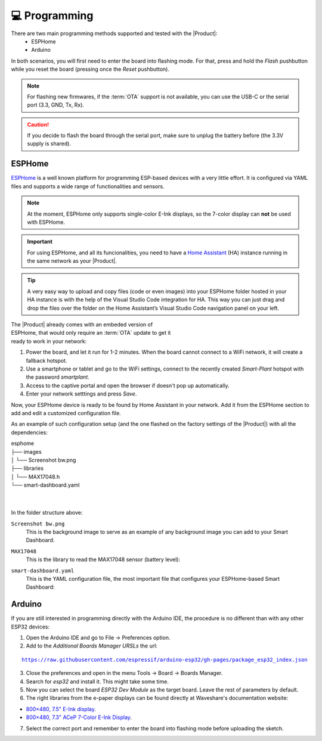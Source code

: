 💻 Programming
===============

There are two main programming methods supported and tested with the |Product|: 
 * ESPHome
 * Arduino

In both scenarios, you will first need to enter the board into flashing mode. For that, press and hold the *Flash* pushbutton
while you reset the board (pressing once the *Reset* pushbutton).

.. Note::
    For flashing new firmwares, if the :term:`OTA` support is not available, you can use the USB-C or the serial port (3.3, GND, Tx, Rx).

.. Caution::
    If you decide to flash the board through the serial port, make sure to unplug the battery before (the 3.3V supply is shared).
    


.. _esphome:
ESPHome
---------
`ESPHome <https://esphome.io>`_ is a well known platform for programming ESP-based devices 
with a very little effort. It is configured via YAML files and supports a wide range of functionalities
and sensors.

.. Note::
    At the moment, ESPHome only supports single-color E-Ink displays, so the 7-color display can **not** be used with ESPHome.


.. Important::
    For using ESPHome, and all its funcionalities, you need to have a `Home Assistant <https://www.home-assistant.io>`_ (HA) instance running
    in the same network as your |Product|.

.. Tip::
    A very easy way to upload and copy files (code or even images) into your ESPHome folder hosted in your HA instance is 
    with the help of the Visual Studio Code integration for HA. This way you can just drag and drop the files over the folder 
    on the Home Assistant’s Visual Studio Code navigation panel on your left.

.. figure:: images/getting_started/captive_portal-ui.png
    :align: right
    :figwidth: 300px
    
The |Product| already comes with an embeded version of ESPHome, that would only require an :term:`OTA` update
to get it ready to work in your network:

1. Power the board, and let it run for 1-2 minutes. When the board cannot connect to a WiFi network, it will 
   create a fallback hotspot.
2. Use a smartphone or tablet and go to the WiFi settings, connect to the recently created *Smart-Plant* hotspot with the password *smartplant*.
3. Access to the captive portal and open the browser if doesn't pop up automatically.
4. Enter your network setttings and press *Save*.



Now, your ESPHome device is ready to be found by Home Assistant in your network. Add it from the ESPHome section to add 
and edit a customized configuration file.

As an example of such configuration setup (and the one flashed on the factory settings of the |Product|) 
with all the dependencies:

| esphome
| ├── images
| │   └── Screenshot bw.png
| ├── libraries
| │   └── MAX17048.h
| └── smart-dashboard.yaml
| 
| 
    

In the folder structure above:


``Screenshot bw.png``
    This is the background image to serve as an example of any background image you can add to your Smart Dashboard.

    .. image:: images/programming/Screenshot.png
        :width: 50%



``MAX17048``
    This is the library to read the MAX17048 sensor (battery level):

    .. literalinclude:: files/MAX17048.h
        :language: C
        :linenos:


``smart-dashboard.yaml``
    This is the YAML configuration file, the most important file that configures your ESPHome-based Smart Dashboard:

    .. literalinclude:: files/configuration.yaml
        :language: yaml
        :linenos:


Arduino
--------
If you are still interested in programming directly with the Arduino IDE, the procedure is no 
different than with any other ESP32 devices:

1. Open the Arduino IDE and go to File -> Preferences option.
2. Add to the *Additional Boards Manager URSLs* the url:

.. parsed-literal::

    https://raw.githubusercontent.com/espressif/arduino-esp32/gh-pages/package_esp32_index.json

3. Close the preferences and open in the menu Tools -> Board -> Boards Manager.
4. Search for *esp32* and install it. This might take some time.
5. Now you can select the board *ESP32 Dev Module* as the target board. Leave the rest of parameters 
   by default.
6. The right libraries from the e-paper displays can be found directly at Waveshare's documentation website:

- `800×480, 7.5" E-Ink display <https://www.waveshare.com/wiki/7.5inch_e-Paper_HAT_Manual#Working_With_Arduino>`_.
- `800×480, 7.3" ACeP 7-Color E-Ink Display <https://www.waveshare.com/wiki/7.3inch_e-Paper_HAT_(F)_Manual#Working_With_Arduino>`_.

7. Select the correct port and remember to enter the board into flashing mode before uploading the sketch.

